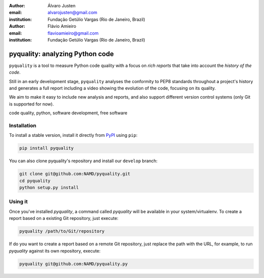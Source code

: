 :author: Álvaro Justen
:email: alvarojusten@gmail.com
:institution: Fundação Getúlio Vargas (Rio de Janeiro, Brazil)

:author: Flávio Amieiro
:email: flavioamieiro@gmail.com
:institution: Fundação Getúlio Vargas (Rio de Janeiro, Brazil)

--------------------------------
pyquality: analyzing Python code
--------------------------------

.. class:: abstract

    ``pyquality`` is a tool to measure Python code quality with a focus on
    *rich reports* that take into account the *history of the code*.

    Still in an early development stage, ``pyquality`` analyses the conformity
    to PEP8 standards throughout a project's history and generates a full
    report including a video showing the evolution of the code, focusing on its
    quality.

    We aim to make it easy to include new analysis and reports, and also
    support different version control systems (only Git is supported for now).

.. class:: keywords

    code quality, python, software development, free software


Installation
------------

To install a stable version, install it directly from `PyPI
<http://pypi.python.org/>`_ using ``pip``:

.. code-block:: bash

    pip install pyquality

You can also clone pyquality's repository and install our ``develop`` branch:

.. code-block:: bash

    git clone git@github.com:NAMD/pyquality.git
    cd pyquality
    python setup.py install


Using it
--------

Once you've installed `pyquality`, a command called `pyquality` will be
available in your system/virtualenv. To create a report based on a existing Git
repository, just execute:

.. code-block:: bash

    pyquality /path/to/Git/repository

If do you want to create a report based on a remote Git repository, just
replace the path with the URL, for example, to run `pyquality` against its own
repository, execute:

.. code-block:: bash

        pyquality git@github.com:NAMD/pyquality.py
